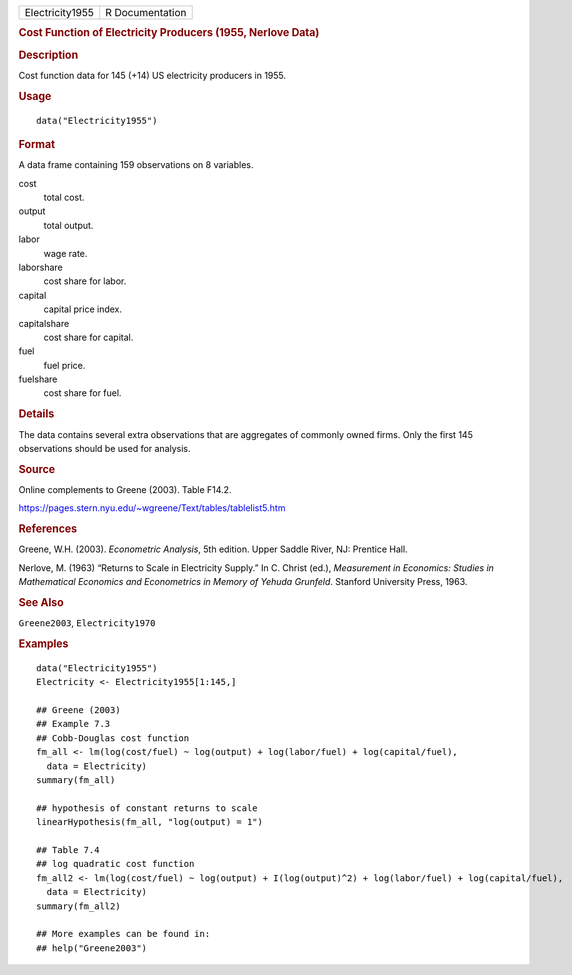 .. container::

   .. container::

      =============== ===============
      Electricity1955 R Documentation
      =============== ===============

      .. rubric:: Cost Function of Electricity Producers (1955, Nerlove
         Data)
         :name: cost-function-of-electricity-producers-1955-nerlove-data

      .. rubric:: Description
         :name: description

      Cost function data for 145 (+14) US electricity producers in 1955.

      .. rubric:: Usage
         :name: usage

      ::

         data("Electricity1955")

      .. rubric:: Format
         :name: format

      A data frame containing 159 observations on 8 variables.

      cost
         total cost.

      output
         total output.

      labor
         wage rate.

      laborshare
         cost share for labor.

      capital
         capital price index.

      capitalshare
         cost share for capital.

      fuel
         fuel price.

      fuelshare
         cost share for fuel.

      .. rubric:: Details
         :name: details

      The data contains several extra observations that are aggregates
      of commonly owned firms. Only the first 145 observations should be
      used for analysis.

      .. rubric:: Source
         :name: source

      Online complements to Greene (2003). Table F14.2.

      https://pages.stern.nyu.edu/~wgreene/Text/tables/tablelist5.htm

      .. rubric:: References
         :name: references

      Greene, W.H. (2003). *Econometric Analysis*, 5th edition. Upper
      Saddle River, NJ: Prentice Hall.

      Nerlove, M. (1963) “Returns to Scale in Electricity Supply.” In C.
      Christ (ed.), *Measurement in Economics: Studies in Mathematical
      Economics and Econometrics in Memory of Yehuda Grunfeld*. Stanford
      University Press, 1963.

      .. rubric:: See Also
         :name: see-also

      ``Greene2003``, ``Electricity1970``

      .. rubric:: Examples
         :name: examples

      ::

         data("Electricity1955")
         Electricity <- Electricity1955[1:145,]

         ## Greene (2003)
         ## Example 7.3
         ## Cobb-Douglas cost function
         fm_all <- lm(log(cost/fuel) ~ log(output) + log(labor/fuel) + log(capital/fuel),
           data = Electricity)
         summary(fm_all)

         ## hypothesis of constant returns to scale
         linearHypothesis(fm_all, "log(output) = 1")

         ## Table 7.4
         ## log quadratic cost function
         fm_all2 <- lm(log(cost/fuel) ~ log(output) + I(log(output)^2) + log(labor/fuel) + log(capital/fuel),
           data = Electricity)
         summary(fm_all2)

         ## More examples can be found in:
         ## help("Greene2003")
